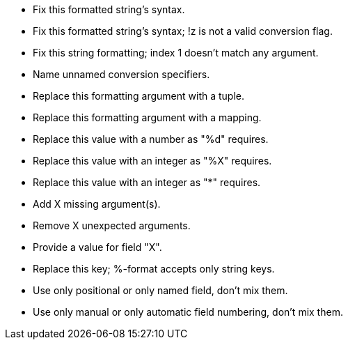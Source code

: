 * Fix this formatted string's syntax.
* Fix this formatted string's syntax; !z is not a valid conversion flag.
* Fix this string formatting; index 1 doesn't match any argument.
* Name unnamed conversion specifiers.
* Replace this formatting argument with a tuple.
* Replace this formatting argument with a mapping.
* Replace this value with a number as "%d" requires.
* Replace this value with an integer as "%X" requires.
* Replace this value with an integer as "*" requires.
* Add X missing argument(s).
* Remove X unexpected arguments.
* Provide a value for field "X".
* Replace this key; %-format accepts only string keys.
* Use only positional or only named field, don't mix them.
* Use only manual or only automatic field numbering, don't mix them.
